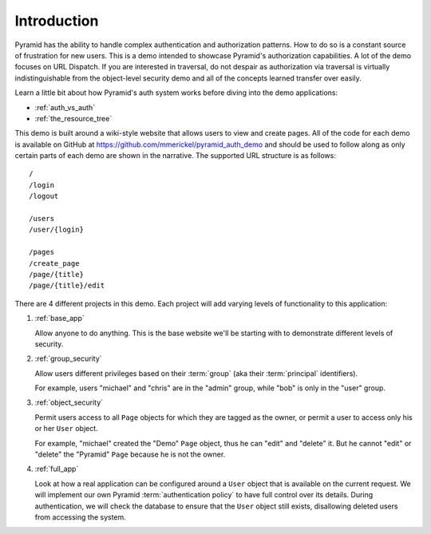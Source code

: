 ============
Introduction
============

Pyramid has the ability to handle complex authentication and authorization
patterns. How to do so is a constant source of frustration for new users.
This is a demo intended to showcase Pyramid's authorization capabilities.
A lot of the demo focuses on URL Dispatch. If you are interested in
traversal, do not despair as authorization via traversal is virtually
indistinguishable from the object-level security demo and all of the
concepts learned transfer over easily.

Learn a little bit about how Pyramid's auth system works before diving
into the demo applications:

* :ref:`auth_vs_auth`
* :ref:`the_resource_tree`

This demo is built around a wiki-style website that allows users to view
and create pages. All of the code for each demo is available on GitHub
at `<https://github.com/mmerickel/pyramid_auth_demo>`__ and should be used
to follow along as only certain parts of each demo are shown in the
narrative. The supported URL structure is as follows::

   /
   /login
   /logout

   /users
   /user/{login}

   /pages
   /create_page
   /page/{title}
   /page/{title}/edit

There are 4 different projects in this demo. Each project will add varying
levels of functionality to this application:

#. :ref:`base_app`

   Allow anyone to do anything. This is the base website we'll be starting
   with to demonstrate different levels of security.

#. :ref:`group_security`

   Allow users different privileges based on their :term:`group` (aka
   their :term:`principal` identifiers).

   For example, users "michael" and "chris" are in the "admin" group, while
   "bob" is only in the "user" group.

#. :ref:`object_security`

   Permit users access to all ``Page`` objects for which they are tagged
   as the owner, or permit a user to access only his or her ``User`` object.

   For example, "michael" created the "Demo" ``Page`` object, thus he can
   "edit" and "delete" it. But he cannot "edit" or "delete" the "Pyramid"
   ``Page`` because he is not the owner.

#. :ref:`full_app`

   Look at how a real application can be configured around a ``User`` object
   that is available on the current request. We will implement our own
   Pyramid :term:`authentication policy` to have full control over its
   details. During authentication, we will check the database to ensure
   that the ``User`` object still exists, disallowing deleted users from
   accessing the system.
